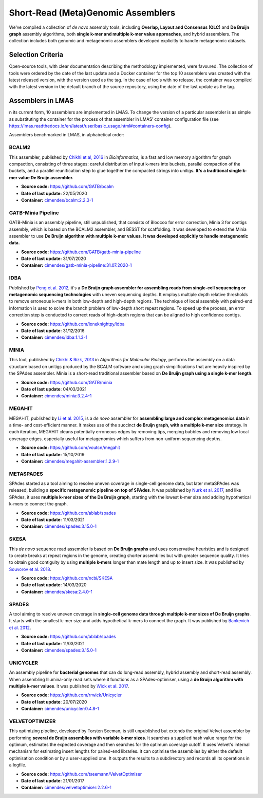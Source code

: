 Short-Read (Meta)Genomic Assemblers
===================================

We've compiled a collection of *de novo* assembly tools, including **Overlap, Layout and Consensus (OLC)** 
and **De Bruijn graph** assembly algorithms, both **single k-mer and multiple k-mer value approaches**, and hybrid assemblers.
The collection includes both genomic and metagenomic assemblers developed explicitly to handle metagenomic datasets.

Selection Criteria
-------------------

Open-source tools, with clear documentation describing the methodology implemented, were favoured. 
The collection of tools were ordered by the date of the last update and a Docker container for the top 10 assemblers 
was created with the latest released version, with the version used as the tag. 
In the case of tools with no release, the container was compiled with the latest version in the default branch of the 
source repository, using the date of the last update as the tag.

Assemblers in LMAS
------------------

n its current form, 10 assemblers are implemented in LMAS.
To change the version of a particular assembler is as simple as substituting the container for the process 
of that assembler in LMAS’ container configuration file (see https://lmas.readthedocs.io/en/latest/user/basic_usage.html#containers-config).

Assemblers benchmarked in LMAS, in alphabetical order:

BCALM2
^^^^^^

This assembler, published by `Chikhi et al, 2016 <https://academic.oup.com/bioinformatics/article/32/12/i201/2289008>`_ in 
*Bioinformatics*, is a fast and low memory algorithm for graph compaction, consisting of three stages: careful distribution 
of input k-mers into buckets, parallel compaction of the buckets, and a parallel reunification step to glue together 
the compacted strings into unitigs. **It's a traditional single k-mer value De Bruijn assembler.**

* **Source code:** https://github.com/GATB/bcalm
* **Date of last update:** 22/05/2020
* **Container:** `cimendes/bcalm:2.2.3-1 <https://hub.docker.com/repository/docker/cimendes/bcalm>`_ 

GATB-Minia Pipeline
^^^^^^^^^^^^^^^^^^^

GATB-Minia is an assembly pipeline, still unpublished, that consists of Bloocoo for error correction, Minia 3 for contigs 
assembly, which is based on the BCALM2 assembler, and BESST for scaffolding.
It was developed to extend the Minia assembler to use **De Bruijn algorithm with multiple** **k-mer values**.
**It was developed explicitly to handle metagenomic data.**

* **Source code:** https://github.com/GATB/gatb-minia-pipeline
* **Date of last update:** 31/07/2020
* **Container:** `cimendes/gatb-minia-pipeline:31.07.2020-1 <https://hub.docker.com/repository/docker/cimendes/gatb-minia-pipeline>`_

IDBA
^^^^

Published by `Peng et al. 2012 <https://academic.oup.com/bioinformatics/article-lookup/doi/10.1093/bioinformatics/bts174>`_, it's 
a **De Bruijn graph assembler for assembling reads from single-cell sequencing or metagenomic sequencing technologies** with 
uneven sequencing depths. It employs multiple depth relative thresholds to remove erroneous k-mers in both low-depth and 
high-depth regions. The technique of local assembly with paired-end information is used to solve the branch problem of 
low-depth short repeat regions. To speed up the process, an error correction step is conducted to correct reads of 
high-depth regions that can be aligned to high confidence contigs.

* **Source code:** https://github.com/loneknightpy/idba
* **Date of last update:** 31/12/2016
* **Container:** `cimendes/idba:1.1.3-1 <https://hub.docker.com/repository/docker/cimendes/idba>`_

MINIA
^^^^^

This tool, published by `Chikhi & Rizk, 2013 <https://almob.biomedcentral.com/articles/10.1186/1748-7188-8-22>`_ in 
*Algorithms for Molecular Biology*, performs the assembly on a data structure based on unitigs produced by the BCALM 
software and using graph simplifications that are heavily inspired by the SPAdes assembler. Minia is a short-read 
traditional assembler based on **De Bruijn graph using a single k-mer length**.

* **Source code:** https://github.com/GATB/minia
* **Date of last update:** 04/03/2021
* **Container:** `cimendes/minia:3.2.4-1 <https://hub.docker.com/repository/docker/cimendes/minia>`_ 

MEGAHIT
^^^^^^^

MEGAHIT, published by `Li et al. 2015 <https://academic.oup.com/bioinformatics/article/31/10/1674/177884>`_, is a 
*de novo* assembler for **assembling large and complex metagenomics data** in a time- and cost-efficient manner. 
It makes use of the succinct **de Bruijn graph, with a multiple k-mer size** strategy. In each iteration, MEGAHIT cleans 
potentially erroneous edges by removing tips, merging bubbles and removing low local coverage edges, especially 
useful for metagenomics which suffers from non-uniform sequencing depths.

* **Source code:** https://github.com/voutcn/megahit
* **Date of last update:** 15/10/2019
* **Container:** `cimendes/megahit-assembler:1.2.9-1 <https://hub.docker.com/repository/docker/cimendes/megahit-assembler>`_

METASPADES
^^^^^^^^^^

SPAdes started as a tool aiming to resolve uneven coverage in single-cell genome data, but later metaSPAdes 
was released, building a **specific metagenomic pipeline on top of SPAdes**. It was published by `Nurk et al. 2017 <https://www.ncbi.nlm.nih.gov/pmc/articles/PMC5411777/>`_, 
and like SPAdes, it uses **multiple k-mer sizes of the De Bruijn graph**, starting with the lowest k-mer size and adding 
hypothetical k-mers to connect the graph.

* **Source code:** https://github.com/ablab/spades
* **Date of last update:** 11/03/2021
* **Container:** `cimendes/spades:3.15.0-1 <https://hub.docker.com/repository/docker/cimendes/spades>`_

SKESA
^^^^^

This *de novo* sequence read assembler is based on **De Bruijn graphs** and uses conservative heuristics and is designed 
to create breaks at repeat regions in the genome, creating shorter assemblies but with greater sequence quality. It 
tries to obtain good contiguity by using **multiple k-mers** longer than mate length and up to insert size. It was published by 
`Souvorov et al. 2018 <https://genomebiology.biomedcentral.com/articles/10.1186/s13059-018-1540-z>`_. 

* **Source code:** https://github.com/ncbi/SKESA
* **Date of last update:** 14/03/2020
* **Container:** `cimendes/skesa:2.4.0-1 <https://hub.docker.com/repository/docker/cimendes/skesa>`_

SPADES
^^^^^^

A tool aiming to resolve uneven coverage in **single-cell genome data through multiple k-mer sizes of De Bruijn graphs**. 
It starts with the smallest k-mer size and adds hypothetical k-mers to connect the graph. It was published by
`Bankevich et al. 2012 <https://pubmed.ncbi.nlm.nih.gov/22506599/>`_. 

* **Source code:** https://github.com/ablab/spades
* **Date of last update:** 11/03/2021
* **Container:** `cimendes/spades:3.15.0-1 <https://hub.docker.com/repository/docker/cimendes/spades>`_

UNICYCLER
^^^^^^^^^

An assembly pipeline for **bacterial genomes** that can do long-read assembly, hybrid assembly and short-read assembly. 
When assembling Illumina-only read sets where it functions as a SPAdes-optimiser, using a **de Bruijn algorithm with** 
**multiple k-mer values**. It was published by `Wick et al. 2017 <https://journals.plos.org/ploscompbiol/article?id=10.1371/journal.pcbi.1005595>`_.

* **Source code:** https://github.com/rrwick/Unicycler
* **Date of last update:** 20/07/2020
* **Container:** `cimendes/unicycler:0.4.8-1 <https://hub.docker.com/repository/docker/cimendes/unicycler>`_

VELVETOPTIMIZER
^^^^^^^^^^^^^^^

This optimizing pipeline, developed by Torsten Seeman, is still unpublished but extends the original Velvet assembler by 
performing **several de Bruijn assemblies with variable k-mer sizes**. It searches a supplied hash value range for the optimum, estimates 
the expected coverage and then searches for the optimum coverage cutoff. It uses Velvet's internal mechanism for estimating 
insert lengths for paired-end libraries. It can optimise the assemblies by either the default optimisation condition or by a 
user-supplied one. It outputs the results to a subdirectory and records all its operations in a logfile.

* **Source code:** https://github.com/tseemann/VelvetOptimiser
* **Date of last update:** 21/01/2017
* **Container:** `cimendes/velvetoptimiser:2.2.6-1 <https://hub.docker.com/repository/docker/cimendes/velvetoptimiser>`_
